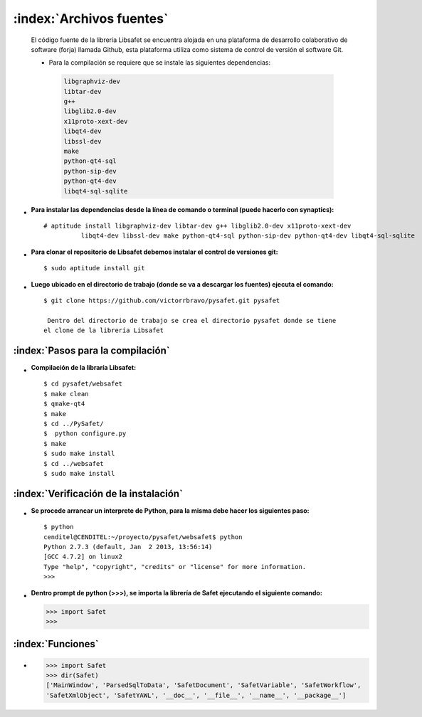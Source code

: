 
,,,,,,,,,,,,,,,,,,,,,,,,,,,,,
:index:`Archivos fuentes`
,,,,,,,,,,,,,,,,,,,,,,,,,,,,,


 El código fuente de la librería Libsafet se encuentra alojada en una plataforma de desarrollo colaborativo de software (forja) llamada Github, esta plataforma utiliza como sistema de control de versión el software Git. 


 - Para la compilación se requiere que se instale las siguientes dependencias:

 
  .. code-block:: bash

	libgraphviz-dev
	libtar-dev
	g++
	libglib2.0-dev
	x11proto-xext-dev
	libqt4-dev
	libssl-dev
	make
	python-qt4-sql
	python-sip-dev
	python-qt4-dev
	libqt4-sql-sqlite



- :Para instalar las dependencias desde la línea de comando o terminal (puede hacerlo con synaptics):

 :: 

	# aptitude install libgraphviz-dev libtar-dev g++ libglib2.0-dev x11proto-xext-dev 
                  libqt4-dev libssl-dev make python-qt4-sql python-sip-dev python-qt4-dev libqt4-sql-sqlite  


- :Para clonar el repositorio de Libsafet debemos instalar el control de versiones git:

 ::

	$ sudo aptitude install git


- :Luego ubicado en el directorio de trabajo (donde se va a descargar los fuentes) ejecuta el comando:

 ::

   $ git clone https://github.com/victorrbravo/pysafet.git pysafet

    Dentro del directorio de trabajo se crea el directorio pysafet donde se tiene
   el clone de la librería Libsafet



:index:`Pasos para la compilación`
------------------------------------


- :Compilación de la libraría Libsafet:

 ::

	$ cd pysafet/websafet
	$ make clean
	$ qmake-qt4
	$ make
	$ cd ../PySafet/
	$  python configure.py
	$ make 
	$ sudo make install
	$ cd ../websafet
	$ sudo make install

:index:`Verificación de la instalación`
----------------------------------------


- :Se procede arrancar un interprete de Python, para la misma debe hacer los siguientes paso:

 ::

	$ python
	cenditel@CENDITEL:~/proyecto/pysafet/websafet$ python 
	Python 2.7.3 (default, Jan  2 2013, 13:56:14) 
	[GCC 4.7.2] on linux2 
	Type "help", "copyright", "credits" or "license" for more information. 
	>>> 

- :Dentro prompt de python (>>>), se importa la librería de Safet ejecutando el siguiente comando:

  >>> import Safet
  >>>


:index:`Funciones`
-------------------
-
  
  >>> import Safet
  >>> dir(Safet) 
  ['MainWindow', 'ParsedSqlToData', 'SafetDocument', 'SafetVariable', 'SafetWorkflow', 
  'SafetXmlObject', 'SafetYAWL', '__doc__', '__file__', '__name__', '__package__']




 





